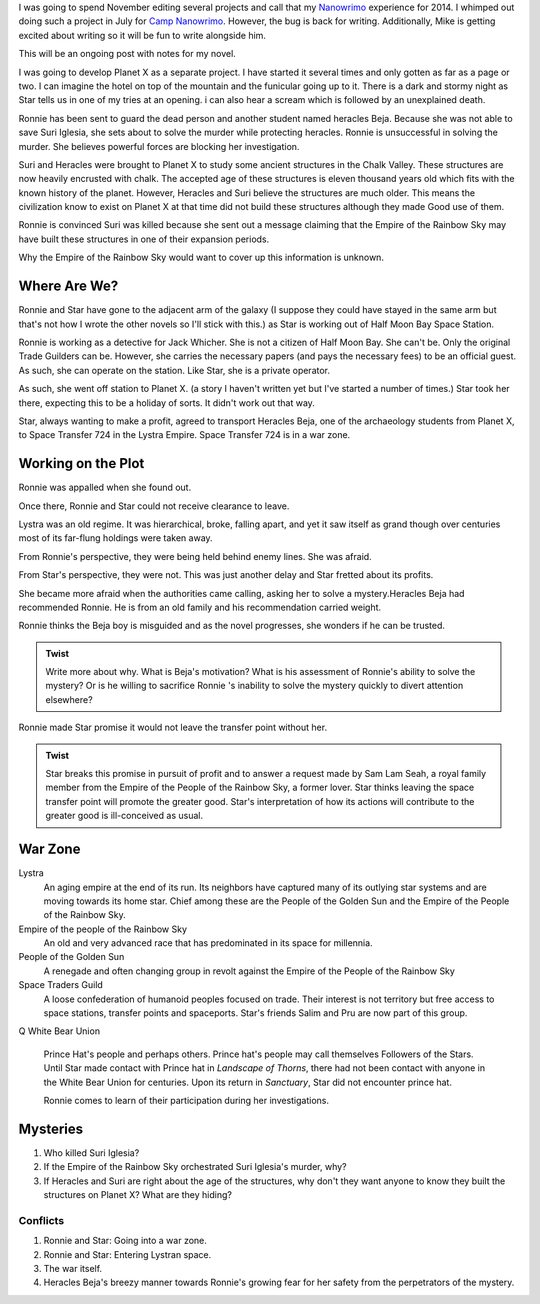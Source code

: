 
I was going to spend November editing several projects and call that
my `Nanowrimo`_ experience for 2014. I whimped out doing such a
project in July for `Camp Nanowrimo`_. However, the bug is back for
writing. Additionally, Mike is getting excited about writing so it
will be fun to write alongside him.

This will be an ongoing post with notes for my novel.

I was going to develop Planet X as a separate project. I have started
it several times and only gotten as far as a page or two. I can
imagine the hotel on top of the mountain and the funicular going up to
it. There is a dark and stormy night as Star tells us in one of my
tries at an opening. i can also hear a scream which is followed by an
unexplained death. 

Ronnie has been sent to guard the dead person and another student
named heracles Beja. Because she was not able to save  Suri Iglesia,
she sets about to solve the murder while protecting heracles. Ronnie
is unsuccessful in solving the murder. She believes powerful forces
are blocking her investigation. 

Suri and Heracles were brought to Planet X to study some ancient
structures in the Chalk Valley. These structures are now heavily
encrusted with chalk. The accepted age of these structures is eleven
thousand years old which fits with the known history of the planet.
However, Heracles and Suri believe the structures are much older. This
means the civilization know to exist on Planet X at that time did not
build these structures although they made Good use of them. 

Ronnie is convinced Suri was killed because she sent out a message
claiming that the Empire of the Rainbow Sky may have built these
structures in one of their expansion periods.

Why the Empire of the Rainbow Sky would want to cover up this
information is unknown.


Where Are We?
-------------

Ronnie and Star have gone to the adjacent arm of the galaxy (I suppose
they could have stayed in the same arm but that's not how I wrote the
other novels so I'll stick with this.) as Star is working out of Half Moon Bay Space Station.

Ronnie is working as a detective for Jack Whicher. She is not a
citizen of Half Moon Bay. She can't be. Only the original Trade
Guilders can be. However, she carries the necessary papers (and pays
the necessary fees) to be an official guest. As such, she can operate
on the station. Like Star, she is a private operator.

As such, she went off station to Planet X. (a story I haven't written
yet but I've started a number of times.) Star took her there, expecting
this to be a holiday of sorts. It didn't work out that way.

Star, always wanting to make a profit, agreed to transport Heracles
Beja, one of the archaeology students from Planet X, to Space
Transfer 724  in the Lystra Empire. Space Transfer 724 is in a war
zone.

Working on the Plot
-------------------

Ronnie was appalled when she found out.

Once there, Ronnie and Star could not receive clearance to leave.

Lystra was an old regime. It was hierarchical, broke, falling apart, and
yet it saw itself as grand though over centuries most of its far-flung
holdings were taken away.

From Ronnie's perspective, they were being held behind enemy lines.
She was afraid.

From Star's perspective, they were not. This was just another delay
and Star fretted about its profits.

 
She became more afraid when the authorities came calling, asking her to
solve a mystery.Heracles Beja had recommended Ronnie. He is from an
old family and his recommendation carried weight.

Ronnie thinks the Beja boy is misguided and as the novel progresses,
she wonders if he can be trusted.

.. admonition:: Twist

          Write more about why. What is Beja's motivation? What is
	  his assessment of Ronnie's ability to solve the mystery? Or
	  is he willing to sacrifice Ronnie 's inability to solve the
	  mystery quickly to divert attention elsewhere? 

Ronnie made Star promise it would not leave the transfer point without her.

.. admonition:: Twist
 
            Star breaks this promise in pursuit of profit and to
	    answer a request made by Sam Lam Seah, a royal family
	    member  from the Empire of
	    the People of the Rainbow Sky, a former lover. 
	    Star thinks leaving the space transfer point will promote
	    the greater good. Star's interpretation of how its actions
	    will contribute to the greater good is ill-conceived as
	    usual. 

War Zone
--------

Lystra
  An aging empire at the end of its run. Its neighbors have captured
  many of its outlying star systems and are moving towards its home
  star. Chief among these are the People of the Golden Sun and the
  Empire of the People of the Rainbow Sky.

Empire of the people of the Rainbow Sky
  An old and very advanced race that has predominated in its space for millennia. 

People of the Golden Sun
  A renegade and often changing group in revolt against the Empire of
  the People of the Rainbow Sky

Space Traders Guild
  A loose confederation of humanoid peoples focused on trade. Their
  interest is not territory but free access to space stations,
  transfer points and spaceports. Star's friends Salim and Pru are now
  part of this group.
Q
White Bear Union
  Prince Hat's people and perhaps others. Prince hat's people may call
  themselves Followers of the Stars. Until Star made contact with
  Prince hat in *Landscape of Thorns*, there had not been contact with
  anyone in the White Bear Union for centuries. Upon its return in *Sanctuary*, Star
  did not encounter prince hat.

  Ronnie comes to learn of their participation during her investigations.

Mysteries
-----------

1. Who killed Suri Iglesia?
2. If the Empire of the Rainbow Sky orchestrated Suri Iglesia's
   murder, why?
3. If Heracles and Suri are right about the age of the structures, why don't they want anyone to know they built the
   structures on Planet X? What are they hiding?

---------
Conflicts
---------

1. Ronnie and Star: Going into a war zone.
2. Ronnie and Star: Entering Lystran space.
3. The war itself.
4. Heracles Beja's breezy manner towards Ronnie's growing fear for
   her safety from the perpetrators of the mystery.





.. _Nanowrimo: http://nanowrimo.org
.. _Camp Nanowrimo: http://campnanowrimo.org

